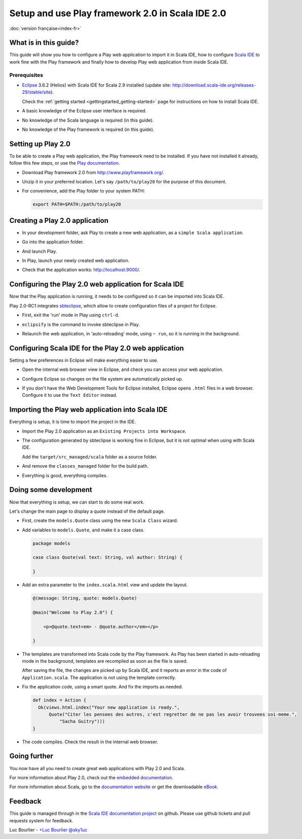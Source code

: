 Setup and use Play framework 2.0 in Scala IDE 2.0
=================================================

|frflag| :doc:`version française<index-fr>`

.. |frflag| image:: ../../user/images/frflag.png

What is in this guide?
----------------------

This guide will show you how to configure a Play web application to import it in Scala IDE, how to configure `Scala IDE`_ to work fine with the Play framework and finally how to develop Play web application from inside Scala IDE.

Prerequisites
.............

*   `Eclipse`_ 3.6.2 (Helios) with Scala IDE for Scala 2.9 installed (update site: http://download.scala-ide.org/releases-29/stable/site).

    Check the :ref:`getting started <gettingstarted_getting-started>` page for instructions on how to install Scala IDE.

*   A basic knowledge of the Eclipse user interface is required.

*   No knowledge of the Scala language is required (in this guide).

*   No knowledge of the Play framework is required (in this guide).

Setting up Play 2.0
-------------------

To be able to create a Play web application, the Play framework need to be installed. If you have not installed it already, follow this few steps, or use the `Play documentation`_.

*   Download Play framework 2.0 from http://www.playframework.org/.

*   Unzip it in your preferred location. Let's say ``/path/to/play20`` for the purpose of this document.

*   For convenience, add the Play folder to your system PATH:

    .. code-block:: bash

       export PATH=$PATH:/path/to/play20

Creating a Play 2.0 application
-------------------------------

*   In your development folder, ask Play to create a new web application, as a ``simple Scala application``.

    .. image:: images/play20-scalaide20-01.png
       :alt: play new testApp
       :width: 100%
       :target: ../../_images/play20-scalaide20-01.png

*   Go into the application folder.

    .. image:: images/play20-scalaide20-02.png
       :alt: cd testApp
       :width: 100%
       :target: ../../_images/play20-scalaide20-02.png

*   And launch Play.

    .. image:: images/play20-scalaide20-03.png
       :alt: play
       :width: 100%
       :target: ../../_images/play20-scalaide20-03.png

*   In Play, launch your newly created web application.

    .. image:: images/play20-scalaide20-04.png
       :alt: run
       :width: 100%
       :target: ../../_images/play20-scalaide20-04.png

*   Check that the application works: http://localhost:9000/.

    .. image:: images/play20-scalaide20-05.png
       :alt: running
       :width: 100%
       :target: ../../_images/play20-scalaide20-05.png

Configuring the Play 2.0 web application for Scala IDE
------------------------------------------------------

Now that the Play application is running, it needs to be configured so it can be imported into Scala IDE.

Play 2.0-RC1 integrates `sbteclipse`_, which allow to create configuration files of a project for Eclipse. 

*   First, exit the 'run' mode in Play using ``ctrl-d``.

    .. image:: images/play20-scalaide20-06.png
       :alt: ctrl-d, exit
       :width: 100%
       :target: ../../_images/play20-scalaide20-06.png

*   ``eclipsify`` is the command to invoke sbteclipse in Play.

    .. image:: images/play20-scalaide20-09.png
       :alt: eclipse
       :width: 100%
       :target: ../../_images/play20-scalaide20-09.png

*   Relaunch the web application, in 'auto-reloading' mode, using ``~ run``, so it is running in the background.

    .. image:: images/play20-scalaide20-10.png
       :alt: run
       :width: 100%
       :target: ../../_images/play20-scalaide20-10.png

Configuring Scala IDE for the Play 2.0 web application
------------------------------------------------------

Setting a few preferences in Eclipse will make everything easier to use.

*   Open the internal web browser view in Eclipse, and check you can access your web application.

    .. image:: images/play20-scalaide20-12.png
       :alt: http://localhost:9000/
       :width: 100%
       :target: ../../_images/play20-scalaide20-12.png

*   Configure Eclipse so changes on the file system are automatically picked up.

    .. image:: images/play20-scalaide20-13.png
       :alt: refresh automatically
       :width: 100%
       :target: ../../_images/play20-scalaide20-13.png

*   If you don't have the Web Development Tools for Eclipse installed, Eclipse opens ``.html`` files in a web browser. Configure it to use the ``Text Editor`` instead.

    .. image:: images/play20-scalaide20-14.png
       :alt: HTML file in text editor
       :width: 100%
       :target: ../../_images/play20-scalaide20-14.png

Importing the Play web application into Scala IDE
-------------------------------------------------

Everything is setup, it is time to import the project in the IDE.

*   Import the Play 2.0 application as an ``Existing Projects into Workspace``.

    .. image:: images/play20-scalaide20-15.png
       :alt: import project
       :width: 100%
       :target: ../../_images/play20-scalaide20-15.png

*   The configuration generated by sbteclipse is working fine in Eclipse, but it is not optimal when using with Scala IDE.

    Add the ``target/src_managed/scala`` folder as a source folder.

    .. image:: images/play20-scalaide20-20.png
       :alt: add the managed sources folder
       :width: 100%
       :target: ../../_images/play20-scalaide20-20.png

*   And remove the ``classes_managed`` folder for the build path.

    .. image:: images/play20-scalaide20-21.png
       :alt: remove managed classes folder
       :width: 100%
       :target: ../../_images/play20-scalaide20-21.png

*   Everything is good, everything compiles.

    .. image:: images/play20-scalaide20-16.png
       :alt: everything compiles
       :width: 100%
       :target: ../../_images/play20-scalaide20-16.png

Doing some development
----------------------

Now that everything is setup, we can start to do some real work.

Let's change the main page to display a quote instead of the default page.

*   First, create the ``models.Quote`` class using the new ``Scala Class`` wizard.

    .. image:: images/play20-scalaide20-19.png
       :alt: create model.Quote
       :width: 100%
       :target: ../../_images/play20-scalaide20-19.png

*   Add variables to ``models.Quote``, and make it a case class.

    .. code-block:: scala

       package models
       
       case class Quote(val text: String, val author: String) {
       
       }

*   Add an extra parameter to the ``index.scala.html`` view and update the layout.

    .. code-block:: scala

       @(message: String, quote: models.Quote)
       
       @main("Welcome to Play 2.0") {
       
           <p>@quote.text<em> - @quote.author</em></p>
       
       }

*   The templates are transformed into Scala code by the Play framework. As Play has been started in auto-reloading mode in the background, templates are recompiled as soon as the file is saved.

    After saving the file, the changes are picked up by Scala IDE, and it reports an error in the code of ``Application.scala``. The application is not using the template correctly.
    
    .. image:: images/play20-scalaide20-17.png
       :alt: compilation error
       :width: 100%
       :target: ../../_images/play20-scalaide20-17.png

*   Fix the application code, using a smart quote. And fix the imports as needed.

    .. code-block:: scala

         def index = Action {
           Ok(views.html.index("Your new application is ready.",
               Quote("Citer les pensees des autres, c'est regretter de ne pas les avoir trouvees soi-meme.",
                   "Sacha Guitry")))
         }

*   The code compiles. Check the result in the internal web browser.

    .. image:: images/play20-scalaide20-18.png
       :alt: done
       :width: 100%
       :target: ../../_images/play20-scalaide20-18.png

Going further
-------------

You now have all you need to create great web applications with Play 2.0 and Scala.

For more information about Play 2.0, check out the `embedded documentation`_.

For more information about Scala, go to the `documentation website`_ or get the downloadable `eBook`_.

Feedback
--------

This guide is managed through in the `Scala IDE documentation project`_ on github.
Please use github tickets and pull requests system for feedback.

Luc Bourlier - `+Luc Bourlier`_ `@sky1uc`_


.. _#1000907: http://www.assembla.com/spaces/scala-ide/tickets/1000907
.. _Scala IDE: http://www.scala-ide.org
.. _Scala IDE documentation project: https://github.com/scala-ide/docs
.. _Eclipse: http://www.eclipse.org/
.. _Play documentation: http://www.playframework.org/documentation/2.0/Installing
.. _sbteclipse: https://github.com/typesafehub/sbteclipse
.. _embedded documentation: http://localhost:9000/@documentation/Home
.. _documentation website: http://docs.scala-lang.org/
.. _eBook: http://typesafe.com/resources/scala-for-the-impatient
.. _+Luc Bourlier: https://plus.google.com/106787944777810934000/posts
.. _@sky1uc: https://twitter.com/sky1uc
